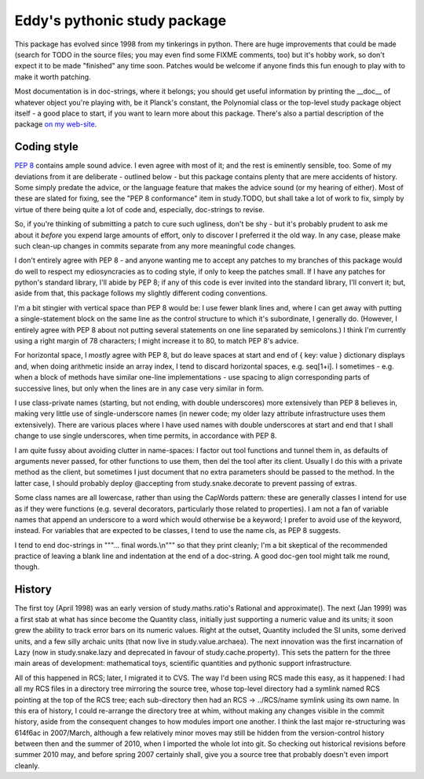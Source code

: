Eddy's pythonic study package
=============================

This package has evolved since 1998 from my tinkerings in python.  There
are huge improvements that could be made (search for TODO in the source
files; you may even find some FIXME comments, too) but it's hobby work,
so don't expect it to be made "finished" any time soon.  Patches would
be welcome if anyone finds this fun enough to play with to make it worth
patching.

Most documentation is in doc-strings, where it belongs; you should get
useful information by printing the __doc__ of whatever object you're
playing with, be it Planck's constant, the Polynomial class or the
top-level study package object itself - a good place to start, if you
want to learn more about this package.  There's also a partial
description of the package `on my web-site`__.

__ StudyPy_
.. _StudyPy: http://www.chaos.org.uk/~eddy/dev/study.py.html

Coding style
------------

`PEP 8`__ contains ample sound advice.  I even agree with most of it;
and the rest is eminently sensible, too.  Some of my deviations from it
are deliberate - outlined below - but this package contains plenty that
are mere accidents of history.  Some simply predate the advice, or the
language feature that makes the advice sound (or my hearing of
either).  Most of these are slated for fixing, see the "PEP 8
conformance" item in study.TODO, but shall take a lot of work to fix,
simply by virtue of there being quite a lot of code and, especially,
doc-strings to revise.

__ PEP8_
.. _PEP8: http://www.python.org/dev/peps/pep-0008/

So, if you're thinking of submitting a patch to cure such ugliness,
don't be shy - but it's probably prudent to ask me about it *before* you
expend large amounts of effort, only to discover I preferred it the old
way.  In any case, please make such clean-up changes in commits separate
from any more meaningful code changes.

I don't entirely agree with PEP 8 - and anyone wanting me to accept any
patches to my branches of this package would do well to respect my
ediosyncracies as to coding style, if only to keep the patches
small.  If I have any patches for python's standard library, I'll abide
by PEP 8; if any of this code is ever invited into the standard library,
I'll convert it; but, aside from that, this package follows my slightly
different coding conventions.

I'm a bit stingier with vertical space than PEP 8 would be: I use fewer
blank lines and, where I can get away with putting a single-statement
block on the same line as the control structure to which it's
subordinate, I generally do.  (However, I entirely agree with PEP 8
about not putting several statements on one line separated by
semicolons.)  I think I'm currently using a right margin of 78
characters; I might increase it to 80, to match PEP 8's advice.

For horizontal space, I *mostly* agree with PEP 8, but do leave spaces
at start and end of { key: value } dictionary displays and, when doing
arithmetic inside an array index, I tend to discard horizontal spaces,
e.g. seq[1+i].  I sometimes - e.g. when a block of methods have similar
one-line implementations - use spacing to align corresponding parts of
successive lines, but only when the lines are in any case very similar
in form.

I use class-private names (starting, but not ending, with double
underscores) more extensively than PEP 8 believes in, making very little
use of single-underscore names (in newer code; my older lazy attribute
infrastructure uses them extensively).  There are various places where I
have used names with double underscores at start and end that I shall
change to use single underscores, when time permits, in accordance with
PEP 8.

I am quite fussy about avoiding clutter in name-spaces: I factor out
tool functions and tunnel them in, as defaults of arguments never
passed, for other functions to use them, then del the tool after its
client.  Usually I do this with a private method as the client, but
sometimes I just document that no extra parameters should be passed to
the method.  In the latter case, I should probably deploy @accepting
from study.snake.decorate to prevent passing of extras.

Some class names are all lowercase, rather than using the CapWords
pattern: these are generally classes I intend for use as if they were
functions (e.g. several decorators, particularly those related to
properties).  I am not a fan of variable names that append an underscore
to a word which would otherwise be a keyword; I prefer to avoid use of
the keyword, instead.  For variables that are expected to be classes, I
tend to use the name cls, as PEP 8 suggests.

I tend to end doc-strings in """... final words.\\n""" so that they
print cleanly; I'm a bit skeptical of the recommended practice of
leaving a blank line and indentation at the end of a doc-string.  A good
doc-gen tool might talk me round, though.

History
-------

The first toy (April 1998) was an early version of study.maths.ratio's
Rational and approximate().  The next (Jan 1999) was a first stab at
what has since become the Quantity class, initially just supporting a
numeric value and its units; it soon grew the ability to track error
bars on its numeric values.  Right at the outset, Quantity included the
SI units, some derived units, and a few silly archaic units (that now
live in study.value.archaea).  The next innovation was the first
incarnation of Lazy (now in study.snake.lazy and deprecated in favour of
study.cache.property).  This sets the pattern for the three main areas
of development: mathematical toys, scientific quantities and pythonic
support infrastructure.

All of this happened in RCS; later, I migrated it to CVS.  The way I'd
been using RCS made this easy, as it happened: I had all my RCS files in
a directory tree mirroring the source tree, whose top-level directory
had a symlink named RCS pointing at the top of the RCS tree; each
sub-directory then had an RCS -> ../RCS/name symlink using its own
name.  In this era of history, I could re-arrange the directory tree at
whim, without making any changes visible in the commit history, aside
from the consequent changes to how modules import one another.  I think
the last major re-structuring was 614f6ac in 2007/March, although a few
relatively minor moves may still be hidden from the version-control
history between then and the summer of 2010, when I imported the whole
lot into git.  So checking out historical revisions before summer 2010
may, and before spring 2007 certainly shall, give you a source tree that
probably doesn't even import cleanly.
